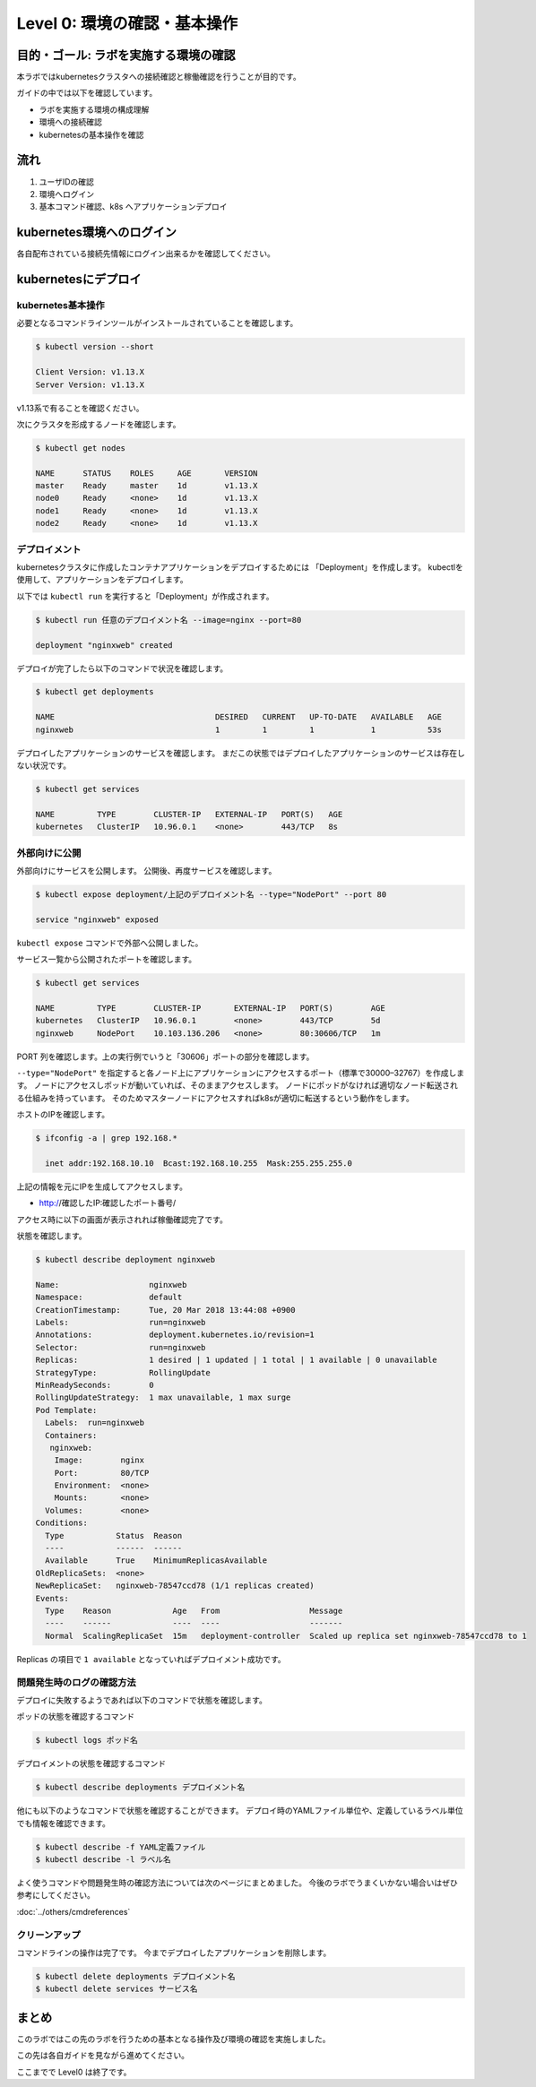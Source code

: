 ==============================================================
Level 0: 環境の確認・基本操作
==============================================================


目的・ゴール: ラボを実施する環境の確認
=============================================================

本ラボではkubernetesクラスタへの接続確認と稼働確認を行うことが目的です。

ガイドの中では以下を確認しています。

* ラボを実施する環境の構成理解
* 環境への接続確認
* kubernetesの基本操作を確認

流れ
=============================================================

#. ユーザIDの確認
#. 環境へログイン
#. 基本コマンド確認、k8s へアプリケーションデプロイ

kubernetes環境へのログイン
=============================================================

各自配布されている接続先情報にログイン出来るかを確認してください。

kubernetesにデプロイ
=============================================================

kubernetes基本操作
-------------------------------------------------------------

必要となるコマンドラインツールがインストールされていることを確認します。

.. code-block:: console

    $ kubectl version --short

    Client Version: v1.13.X
    Server Version: v1.13.X

v1.13系で有ることを確認ください。

次にクラスタを形成するノードを確認します。

.. code-block:: console

    $ kubectl get nodes

    NAME      STATUS    ROLES     AGE       VERSION
    master    Ready     master    1d        v1.13.X
    node0     Ready     <none>    1d        v1.13.X
    node1     Ready     <none>    1d        v1.13.X
    node2     Ready     <none>    1d        v1.13.X

デプロイメント
-------------------------------------------------------------

kubernetesクラスタに作成したコンテナアプリケーションをデプロイするためには 「Deployment」を作成します。
kubectlを使用して、アプリケーションをデプロイします。

以下では ``kubectl run`` を実行すると「Deployment」が作成されます。

.. code-block:: console

    $ kubectl run 任意のデプロイメント名 --image=nginx --port=80

    deployment "nginxweb" created

デプロイが完了したら以下のコマンドで状況を確認します。

.. code-block:: console

    $ kubectl get deployments

    NAME                                  DESIRED   CURRENT   UP-TO-DATE   AVAILABLE   AGE
    nginxweb                              1         1         1            1           53s

デプロイしたアプリケーションのサービスを確認します。
まだこの状態ではデプロイしたアプリケーションのサービスは存在しない状況です。

.. code-block:: console

    $ kubectl get services

    NAME         TYPE        CLUSTER-IP   EXTERNAL-IP   PORT(S)   AGE
    kubernetes   ClusterIP   10.96.0.1    <none>        443/TCP   8s


外部向けに公開
-------------------------------------------------------------

外部向けにサービスを公開します。
公開後、再度サービスを確認します。

.. code-block:: console

    $ kubectl expose deployment/上記のデプロイメント名 --type="NodePort" --port 80

    service "nginxweb" exposed

``kubectl expose`` コマンドで外部へ公開しました。

サービス一覧から公開されたポートを確認します。

.. code-block:: console

    $ kubectl get services

    NAME         TYPE        CLUSTER-IP       EXTERNAL-IP   PORT(S)        AGE
    kubernetes   ClusterIP   10.96.0.1        <none>        443/TCP        5d
    nginxweb     NodePort    10.103.136.206   <none>        80:30606/TCP   1m

PORT 列を確認します。上の実行例でいうと「30606」ポートの部分を確認します。

``--type="NodePort"`` を指定すると各ノード上にアプリケーションにアクセスするポート（標準で30000–32767）を作成します。
ノードにアクセスしポッドが動いていれば、そのままアクセスします。
ノードにポッドがなければ適切なノード転送される仕組みを持っています。
そのためマスターノードにアクセスすればk8sが適切に転送するという動作をします。

ホストのIPを確認します。

.. code-block:: console

    $ ifconfig -a | grep 192.168.*

      inet addr:192.168.10.10  Bcast:192.168.10.255  Mask:255.255.255.0

上記の情報を元にIPを生成してアクセスします。

- http://確認したIP:確認したポート番号/

アクセス時に以下の画面が表示されれば稼働確認完了です。

.. image:: resources/nginx.png


状態を確認します。

.. code-block:: console

    $ kubectl describe deployment nginxweb

    Name:                   nginxweb
    Namespace:              default
    CreationTimestamp:      Tue, 20 Mar 2018 13:44:08 +0900
    Labels:                 run=nginxweb
    Annotations:            deployment.kubernetes.io/revision=1
    Selector:               run=nginxweb
    Replicas:               1 desired | 1 updated | 1 total | 1 available | 0 unavailable
    StrategyType:           RollingUpdate
    MinReadySeconds:        0
    RollingUpdateStrategy:  1 max unavailable, 1 max surge
    Pod Template:
      Labels:  run=nginxweb
      Containers:
       nginxweb:
        Image:        nginx
        Port:         80/TCP
        Environment:  <none>
        Mounts:       <none>
      Volumes:        <none>
    Conditions:
      Type           Status  Reason
      ----           ------  ------
      Available      True    MinimumReplicasAvailable
    OldReplicaSets:  <none>
    NewReplicaSet:   nginxweb-78547ccd78 (1/1 replicas created)
    Events:
      Type    Reason             Age   From                   Message
      ----    ------             ----  ----                   -------
      Normal  ScalingReplicaSet  15m   deployment-controller  Scaled up replica set nginxweb-78547ccd78 to 1

Replicas の項目で ``1 available`` となっていればデプロイメント成功です。




問題発生時のログの確認方法
-------------------------------------------------------------

デプロイに失敗するようであれば以下のコマンドで状態を確認します。

ポッドの状態を確認するコマンド

.. code-block:: console

    $ kubectl logs ポッド名


デプロイメントの状態を確認するコマンド

.. code-block:: console

    $ kubectl describe deployments デプロイメント名


他にも以下のようなコマンドで状態を確認することができます。
デプロイ時のYAMLファイル単位や、定義しているラベル単位でも情報を確認できます。


.. code-block:: console

    $ kubectl describe -f YAML定義ファイル
    $ kubectl describe -l ラベル名


よく使うコマンドや問題発生時の確認方法については次のページにまとめました。
今後のラボでうまくいかない場合いはぜひ参考にしてください。

:doc:`../others/cmdreferences`

クリーンアップ
-------------------------------------------------------------

コマンドラインの操作は完了です。
今までデプロイしたアプリケーションを削除します。

.. code-block:: console

    $ kubectl delete deployments デプロイメント名
    $ kubectl delete services サービス名

まとめ
=============================================================

このラボではこの先のラボを行うための基本となる操作及び環境の確認を実施しました。

この先は各自ガイドを見ながら進めてください。

ここまでで Level0 は終了です。